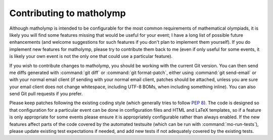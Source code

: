 .. Documentation of contributing to matholymp.
   Copyright 2014-2017 Joseph Samuel Myers.

   This program is free software; you can redistribute it and/or
   modify it under the terms of the GNU General Public License as
   published by the Free Software Foundation; either version 3 of the
   License, or (at your option) any later version.

   This program is distributed in the hope that it will be useful, but
   WITHOUT ANY WARRANTY; without even the implied warranty of
   MERCHANTABILITY or FITNESS FOR A PARTICULAR PURPOSE.  See the GNU
   General Public License for more details.

   You should have received a copy of the GNU General Public License
   along with this program.  If not, see
   <https://www.gnu.org/licenses/>.

   Additional permission under GNU GPL version 3 section 7:

   If you modify this program, or any covered work, by linking or
   combining it with the OpenSSL project's OpenSSL library (or a
   modified version of that library), containing parts covered by the
   terms of the OpenSSL or SSLeay licenses, the licensors of this
   program grant you additional permission to convey the resulting
   work.  Corresponding Source for a non-source form of such a
   combination shall include the source code for the parts of OpenSSL
   used as well as that of the covered work.

Contributing to matholymp
=========================

Although matholymp is intended to be configurable for the most common
requirements of mathematical olympiads, it is likely you will find
some features missing that would be useful for your event; I have a
long list of possible future enhancements (and welcome suggestions for
such features if you don't plan to implement them yourself).  If you
do implement new features for matholymp, please try to contribute them
back to me (even if only useful for some events, it is likely your own
event is not the only one that could use a particular feature).

If you wish to contribute changes to matholymp, you should be working
with the current Git version.  You can then send me diffs generated
with :command:`git diff` or :command:`git format-patch`, either using
:command:`git send-email` or with your normal email client (if sending
with your normal email client, patches should be attached, unless you
are sure your email client does not change whitespace, including UTF-8
BOMs, when including something inline).  You can also send Git pull
requests if you prefer.

Please keep patches following the existing coding style (which
generally tries to follow :pep:`8`).  The code is designed so that
configuration for a particular event can be done in configuration
files and HTML and LaTeX templates, so if a feature is only
appropriate for some events please ensure it is appropriately
configurable rather than always enabled.  If the new features affect
parts of the code covered by the automated testsuite (which can be run
with :command:`mo-run-tests`), please update existing test
expectations if needed, and add new tests if not adequately covered by
the existing tests.

